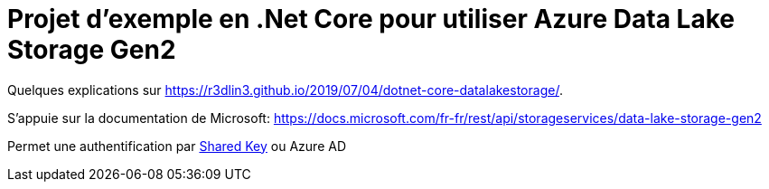 = Projet d'exemple en .Net Core pour utiliser Azure Data Lake Storage Gen2

Quelques explications sur https://r3dlin3.github.io/2019/07/04/dotnet-core-datalakestorage/.

S'appuie sur la documentation de Microsoft: https://docs.microsoft.com/fr-fr/rest/api/storageservices/data-lake-storage-gen2

Permet une authentification par https://docs.microsoft.com/fr-fr/rest/api/storageservices/authorize-with-shared-key[Shared Key] ou Azure AD

